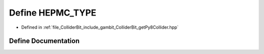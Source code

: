 .. _exhale_define_getPy8Collider_8hpp_1af6d89c1c37d6e704d6ce72e2bd063fbf:

Define HEPMC_TYPE
=================

- Defined in :ref:`file_ColliderBit_include_gambit_ColliderBit_getPy8Collider.hpp`


Define Documentation
--------------------


.. doxygendefine:: HEPMC_TYPE
   :project: GAMBIT